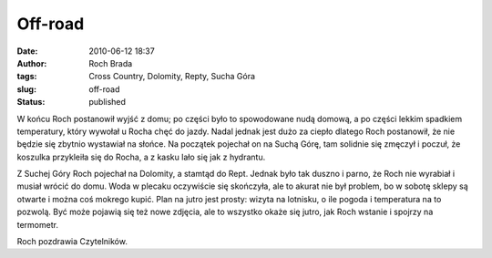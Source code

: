 Off-road
########
:date: 2010-06-12 18:37
:author: Roch Brada
:tags: Cross Country, Dolomity, Repty, Sucha Góra
:slug: off-road
:status: published

W końcu Roch postanowił wyjść z domu; po części było to spowodowane nudą domową, a po części lekkim spadkiem temperatury, który wywołał u Rocha chęć do jazdy. Nadal jednak jest dużo za ciepło dlatego Roch postanowił, że nie będzie się zbytnio wystawiał na słońce. Na początek pojechał on na Suchą Górę, tam solidnie się zmęczył i poczuł, że koszulka przykleiła się do Rocha, a z kasku lało się jak z hydrantu.

Z Suchej Góry Roch pojechał na Dolomity, a stamtąd do Rept. Jednak było tak duszno i parno, że Roch nie wyrabiał i musiał wrócić do domu. Woda w plecaku oczywiście się skończyła, ale to akurat nie był problem, bo w sobotę sklepy są otwarte i można coś mokrego kupić. Plan na jutro jest prosty: wizyta na lotnisku, o ile pogoda i temperatura na to pozwolą. Być może pojawią się też nowe zdjęcia, ale to wszystko okaże się jutro, jak Roch wstanie i spojrzy na termometr.

Roch pozdrawia Czytelników.

.. raw:: html

   </p>

